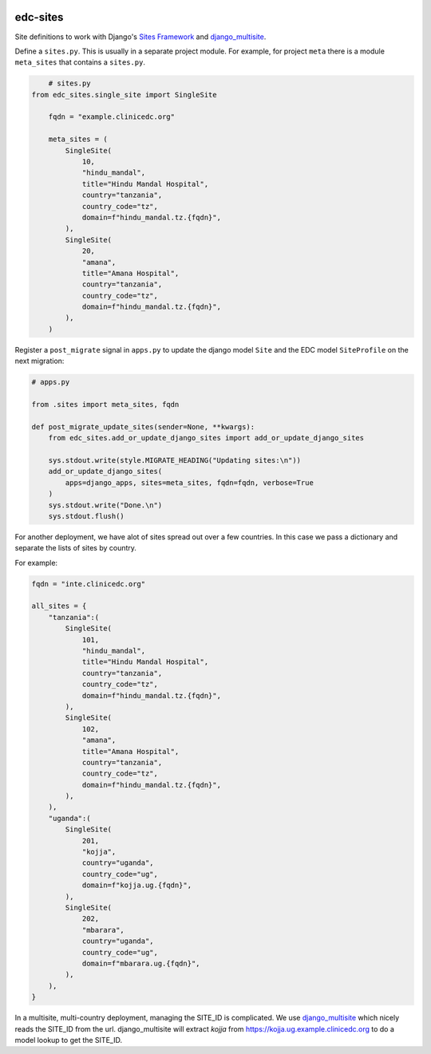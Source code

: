 |pypi| |actions| |codecov| |downloads|

edc-sites
---------

Site definitions to work with Django's `Sites Framework`__ and django_multisite_.

Define a ``sites.py``. This is usually in a separate project module. For example, for project ``meta`` there is a module ``meta_sites`` that contains a ``sites.py``.

.. code-block:: python

	# sites.py
    from edc_sites.single_site import SingleSite

	fqdn = "example.clinicedc.org"

	meta_sites = (
	    SingleSite(
	        10,
	        "hindu_mandal",
	        title="Hindu Mandal Hospital",
	        country="tanzania",
	        country_code="tz",
	        domain=f"hindu_mandal.tz.{fqdn}",
	    ),
	    SingleSite(
	        20,
	        "amana",
	        title="Amana Hospital",
	        country="tanzania",
	        country_code="tz",
	        domain=f"hindu_mandal.tz.{fqdn}",
	    ),
	)


Register a ``post_migrate`` signal in ``apps.py`` to update the django model ``Site`` and the EDC model ``SiteProfile`` on the next migration:

.. code-block:: python

	# apps.py

	from .sites import meta_sites, fqdn

	def post_migrate_update_sites(sender=None, **kwargs):
	    from edc_sites.add_or_update_django_sites import add_or_update_django_sites

	    sys.stdout.write(style.MIGRATE_HEADING("Updating sites:\n"))
	    add_or_update_django_sites(
	        apps=django_apps, sites=meta_sites, fqdn=fqdn, verbose=True
	    )
	    sys.stdout.write("Done.\n")
	    sys.stdout.flush()


For another deployment, we have alot of sites spread out over a few countries. In this case we pass a dictionary and
separate the lists of sites by country.

For example:

.. code-block:: python

    fqdn = "inte.clinicedc.org"

    all_sites = {
        "tanzania":(
            SingleSite(
                101,
                "hindu_mandal",
                title="Hindu Mandal Hospital",
                country="tanzania",
                country_code="tz",
                domain=f"hindu_mandal.tz.{fqdn}",
            ),
            SingleSite(
                102,
                "amana",
                title="Amana Hospital",
                country="tanzania",
                country_code="tz",
                domain=f"hindu_mandal.tz.{fqdn}",
            ),
        ),
        "uganda":(
            SingleSite(
                201,
                "kojja",
                country="uganda",
                country_code="ug",
                domain=f"kojja.ug.{fqdn}",
            ),
            SingleSite(
                202,
                "mbarara",
                country="uganda",
                country_code="ug",
                domain=f"mbarara.ug.{fqdn}",
            ),
        ),
    }


In a multisite, multi-country deployment, managing the SITE_ID is complicated. We use django_multisite_ which nicely reads
the SITE_ID from the url. django_multisite will extract `kojja` from https://kojja.ug.example.clinicedc.org to do a model lookup
to get the SITE_ID.


.. |pypi| image:: https://img.shields.io/pypi/v/edc-sites.svg
    :target: https://pypi.python.org/pypi/edc-sites

.. |actions| image:: https://github.com/clinicedc/edc-sites/workflows/build/badge.svg?branch=develop
  :target: https://github.com/clinicedc/edc-sites/actions?query=workflow:build

.. |codecov| image:: https://codecov.io/gh/clinicedc/edc-sites/branch/develop/graph/badge.svg
  :target: https://codecov.io/gh/clinicedc/edc-sites

.. |downloads| image:: https://pepy.tech/badge/edc-sites
   :target: https://pepy.tech/project/edc-sites

.. _django_multisite: https://github.com/ecometrica/django-multisite.git

.. _sites_framework: https://docs.djangoproject.com/en/dev/ref/contrib/sites/
__ sites_framework_

